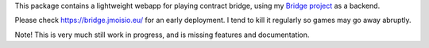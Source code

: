 This package contains a lightweight webapp for playing contract
bridge, using my `Bridge project <https://github.com/jasujm/bridge>`_
as a backend.

Please check https://bridge.jmoisio.eu/ for an early deployment. I tend to kill
it regularly so games may go away abruptly.

Note! This is very much still work in progress, and is missing features and
documentation.
